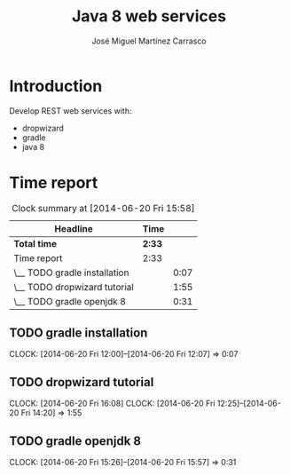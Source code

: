 #+title: Java 8 web services
#+author: José Miguel Martínez Carrasco
#+email: jm@0pt1mates.com

* Introduction

Develop REST web services with:

- dropwizard
- gradle
- java 8

* Time report
#+BEGIN: clocktable :maxlevel 2 :scope subtree
#+CAPTION: Clock summary at [2014-06-20 Fri 15:58]
| Headline                     | Time   |      |
|------------------------------+--------+------|
| *Total time*                 | *2:33* |      |
|------------------------------+--------+------|
| Time report                  | 2:33   |      |
| \__ TODO gradle installation |        | 0:07 |
| \__ TODO dropwizard tutorial |        | 1:55 |
| \__ TODO gradle openjdk 8    |        | 0:31 |
#+END:

** TODO gradle installation
   CLOCK: [2014-06-20 Fri 12:00]--[2014-06-20 Fri 12:07] =>  0:07

** TODO dropwizard tutorial
   CLOCK: [2014-06-20 Fri 16:08]
   CLOCK: [2014-06-20 Fri 12:25]--[2014-06-20 Fri 14:20] =>  1:55

** TODO gradle openjdk 8
   CLOCK: [2014-06-20 Fri 15:26]--[2014-06-20 Fri 15:57] =>  0:31
